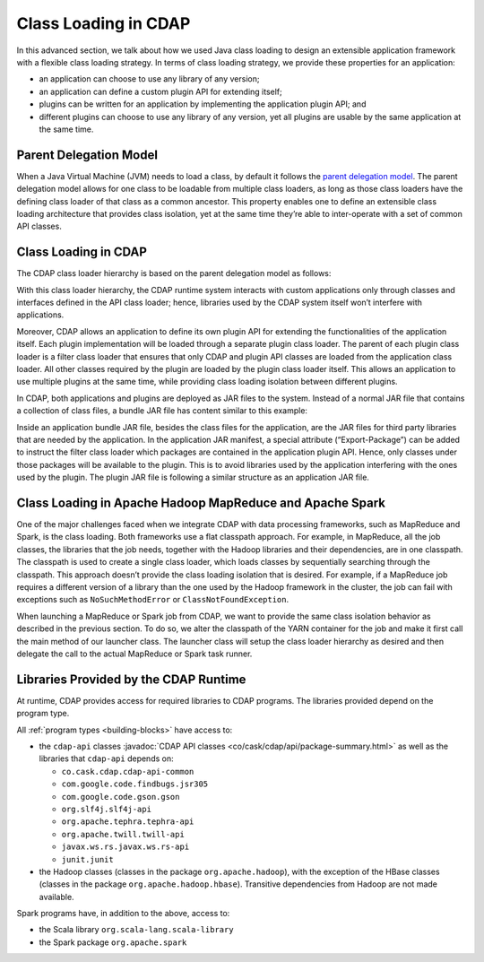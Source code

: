 .. meta::
    :author: Cask Data, Inc.
    :copyright: Copyright © 2015-2017 Cask Data, Inc.

.. _class-loading:

=====================
Class Loading in CDAP
=====================

In this advanced section, we talk about how we used Java class loading to design an
extensible application framework with a flexible class loading strategy. In terms of class
loading strategy, we provide these properties for an application:

- an application can choose to use any library of any version;
- an application can define a custom plugin API for extending itself;
- plugins can be written for an application by implementing the application plugin API; and
- different plugins can choose to use any library of any version, yet all plugins are
  usable by the same application at the same time.


Parent Delegation Model
=======================
When a Java Virtual Machine (JVM) needs to load a class, by default it follows the
`parent delegation model 
<https://www-01.ibm.com/support/knowledgecenter/#!/SSYKE2_7.0.0/com.ibm.java.zos.70.doc/diag/understanding/cl_delegation.html>`__. 
The parent delegation model allows for one class to be loadable from multiple class
loaders, as long as those class loaders have the defining class loader of that class as a
common ancestor. This property enables one to define an extensible class loading
architecture that provides class isolation, yet at the same time they’re able to
inter-operate with a set of common API classes.


Class Loading in CDAP
=====================
The CDAP class loader hierarchy is based on the parent delegation model as follows:

.. image:: ../_images/class-loading/class-loading01.png
   :align: center

..    :width: 82%
..    :scale: 75%

With this class loader hierarchy, the CDAP runtime system interacts with custom
applications only through classes and interfaces defined in the API class loader; hence,
libraries used by the CDAP system itself won’t interfere with applications. 

Moreover, CDAP allows an application to define its own plugin API for extending the
functionalities of the application itself. Each plugin implementation will be loaded
through a separate plugin class loader. The parent of each plugin class loader is a filter
class loader that ensures that only CDAP and plugin API classes are loaded from the
application class loader. All other classes required by the plugin are loaded by the
plugin class loader itself. This allows an application to use multiple plugins at the same
time, while providing class loading isolation between different plugins.

In CDAP, both applications and plugins are deployed as JAR files to the system. Instead of
a normal JAR file that contains a collection of class files, a bundle JAR file has content
similar to this example:

.. image:: ../_images/class-loading/class-loading02.png
   :align: center

..    :width: 58%
..    :scale: 75%

Inside an application bundle JAR file, besides the class files for the application, are
the JAR files for third party libraries that are needed by the application. In the
application JAR manifest, a special attribute (“Export-Package”) can be added to instruct
the filter class loader which packages are contained in the application plugin API. Hence,
only classes under those packages will be available to the plugin. This is to avoid
libraries used by the application interfering with the ones used by the plugin. The plugin
JAR file is following a similar structure as an application JAR file.


Class Loading in Apache Hadoop MapReduce and Apache Spark
=========================================================
One of the major challenges faced when we integrate CDAP with data processing frameworks,
such as MapReduce and Spark, is the class loading. Both frameworks use a
flat classpath approach. For example, in MapReduce, all the job classes, the
libraries that the job needs, together with the Hadoop libraries and their dependencies,
are in one classpath. The classpath is used to create a single class loader, which loads
classes by sequentially searching through the classpath. This approach doesn’t provide the
class loading isolation that is desired. For example, if a MapReduce job requires a
different version of a library than the one used by the Hadoop framework in the cluster,
the job can fail with exceptions such as ``NoSuchMethodError`` or ``ClassNotFoundException``.

When launching a MapReduce or Spark job from CDAP, we want to provide the same class
isolation behavior as described in the previous section. To do so, we alter the classpath
of the YARN container for the job and make it first call the main method of our launcher
class. The launcher class will setup the class loader hierarchy as desired and then
delegate the call to the actual MapReduce or Spark task runner.


Libraries Provided by the CDAP Runtime
======================================
At runtime, CDAP provides access for required libraries to CDAP programs. The libraries
provided depend on the program type. 

All :ref:`program types <building-blocks>` have access to:

- the ``cdap-api`` classes :javadoc:`CDAP API classes <co/cask/cdap/api/package-summary.html>` as well as the
  libraries that ``cdap-api`` depends on:

  - ``co.cask.cdap.cdap-api-common``
  - ``com.google.code.findbugs.jsr305``
  - ``com.google.code.gson.gson``
  - ``org.slf4j.slf4j-api``
  - ``org.apache.tephra.tephra-api``
  - ``org.apache.twill.twill-api``
  - ``javax.ws.rs.javax.ws.rs-api``
  - ``junit.junit``

- the Hadoop classes (classes in the package ``org.apache.hadoop``), with the exception of
  the HBase classes (classes in the package ``org.apache.hadoop.hbase``). Transitive
  dependencies from Hadoop are not made available.

Spark programs have, in addition to the above, access to:

- the Scala library ``org.scala-lang.scala-library``

- the Spark package ``org.apache.spark``
